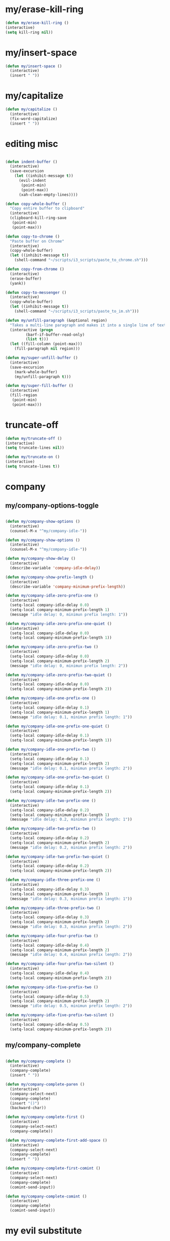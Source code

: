 #+STARTUP: overview
#+PROPERTY: header-args :tangle yes

* my/erase-kill-ring
#+BEGIN_SRC emacs-lisp
(defun my/erase-kill-ring ()
(interactive)
(setq kill-ring nil))
#+END_SRC
* my/insert-space
#+BEGIN_SRC emacs-lisp
(defun my/insert-space ()
  (interactive)
  (insert " "))
#+END_SRC
* my/capitalize
#+BEGIN_SRC emacs-lisp
(defun my/capitalize ()
  (interactive)
  (fix-word-capitalize)
  (insert " "))
#+END_SRC
* editing misc
#+BEGIN_SRC emacs-lisp

(defun indent-buffer ()
  (interactive)
  (save-excursion
    (let ((inhibit-message t))
      (evil-indent
       (point-min)
       (point-max))
      (xah-clean-empty-lines))))

(defun copy-whole-buffer ()
  "Copy entire buffer to clipboard"
  (interactive)
  (clipboard-kill-ring-save
   (point-min)
   (point-max)))

(defun copy-to-chrome ()
  "Paste buffer on Chrome"
  (interactive)
  (copy-whole-buffer)
  (let ((inhibit-message t))
    (shell-command "~/scripts/i3_scripts/paste_to_chrome.sh")))

(defun copy-from-chrome ()
  (interactive)
  (erase-buffer)
  (yank))

(defun copy-to-messenger ()
  (interactive)
  (copy-whole-buffer)
  (let ((inhibit-message t))
    (shell-command "~/scripts/i3_scripts/paste_to_im.sh")))

(defun my/unfill-paragraph (&optional region)
  "Takes a multi-line paragraph and makes it into a single line of text."
  (interactive (progn
		 (barf-if-buffer-read-only)
		 (list t)))
  (let ((fill-column (point-max)))
    (fill-paragraph nil region)))

(defun my/super-unfill-buffer ()
  (interactive)
  (save-excursion
    (mark-whole-buffer)
    (my/unfill-paragraph t)))

(defun my/super-fill-buffer ()
  (interactive)
  (fill-region
   (point-min)
   (point-max)))
#+END_SRC

* truncate-off
#+BEGIN_SRC emacs-lisp
(defun my/truncate-off ()
(interactive)
(setq truncate-lines nil))

(defun my/truncate-on ()
(interactive)
(setq truncate-lines t))

#+END_SRC
* company
** my/company-options-toggle
#+BEGIN_SRC emacs-lisp

(defun my/company-show-options ()
  (interactive)
  (counsel-M-x "^my/company-idle-"))

(defun my/company-show-options ()
  (interactive)
  (counsel-M-x "^my/company-idle-"))

(defun my/company-show-delay ()
  (interactive)
  (describe-variable 'company-idle-delay))

(defun my/company-show-prefix-length ()
  (interactive)
  (describe-variable 'company-minimum-prefix-length))

(defun my/company-idle-zero-prefix-one ()
  (interactive)
  (setq-local company-idle-delay 0.0)
  (setq-local company-minimum-prefix-length 1)
  (message "idle delay: 0, minimun prefix length: 1"))

(defun my/company-idle-zero-prefix-one-quiet ()
  (interactive)
  (setq-local company-idle-delay 0.0)
  (setq-local company-minimum-prefix-length 1))

(defun my/company-idle-zero-prefix-two ()
  (interactive)
  (setq-local company-idle-delay 0.0)
  (setq-local company-minimum-prefix-length 2)
  (message "idle delay: 0, minimun prefix length: 2"))

(defun my/company-idle-zero-prefix-two-quiet ()
  (interactive)
  (setq-local company-idle-delay 0.0)
  (setq-local company-minimum-prefix-length 2))

(defun my/company-idle-one-prefix-one ()
  (interactive)
  (setq-local company-idle-delay 0.1)
  (setq-local company-minimum-prefix-length 1)
  (message "idle delay: 0.1, minimun prefix length: 1"))

(defun my/company-idle-one-prefix-one-quiet ()
  (interactive)
  (setq-local company-idle-delay 0.1)
  (setq-local company-minimum-prefix-length 1))

(defun my/company-idle-one-prefix-two ()
  (interactive)
  (setq-local company-idle-delay 0.1)
  (setq-local company-minimum-prefix-length 2)
  (message "idle delay: 0.1, minimun prefix length: 2"))

(defun my/company-idle-one-prefix-two-quiet ()
  (interactive)
  (setq-local company-idle-delay 0.1)
  (setq-local company-minimum-prefix-length 2))

(defun my/company-idle-two-prefix-one ()
  (interactive)
  (setq-local company-idle-delay 0.2)
  (setq-local company-minimum-prefix-length 1)
  (message "idle delay: 0.2, minimun prefix length: 1"))

(defun my/company-idle-two-prefix-two ()
  (interactive)
  (setq-local company-idle-delay 0.2)
  (setq-local company-minimum-prefix-length 2)
  (message "idle delay: 0.2, minimun prefix length: 2"))

(defun my/company-idle-two-prefix-two-quiet ()
  (interactive)
  (setq-local company-idle-delay 0.2)
  (setq-local company-minimum-prefix-length 2))

(defun my/company-idle-three-prefix-one ()
  (interactive)
  (setq-local company-idle-delay 0.3)
  (setq-local company-minimum-prefix-length 1)
  (message "idle delay: 0.3, minimun prefix length: 1"))

(defun my/company-idle-three-prefix-two ()
  (interactive)
  (setq-local company-idle-delay 0.3)
  (setq-local company-minimum-prefix-length 2)
  (message "idle delay: 0.3, minimun prefix length: 2"))

(defun my/company-idle-four-prefix-two ()
  (interactive)
  (setq-local company-idle-delay 0.4)
  (setq-local company-minimum-prefix-length 2)
  (message "idle delay: 0.4, minimun prefix length: 2"))

(defun my/company-idle-four-prefix-two-silent ()
  (interactive)
  (setq-local company-idle-delay 0.4)
  (setq-local company-minimum-prefix-length 2))

(defun my/company-idle-five-prefix-two ()
  (interactive)
  (setq-local company-idle-delay 0.5)
  (setq-local company-minimum-prefix-length 2)
  (message "idle delay: 0.5, minimun prefix length: 2"))

(defun my/company-idle-five-prefix-two-silent ()
  (interactive)
  (setq-local company-idle-delay 0.5)
  (setq-local company-minimum-prefix-length 2))
#+END_SRC

** my/company-complete
#+BEGIN_SRC emacs-lisp

(defun my/company-complete ()
  (interactive)
  (company-complete)
  (insert " "))

(defun my/company-complete-paren ()
  (interactive)
  (company-select-next)
  (company-complete)
  (insert "()")
  (backward-char))

(defun my/company-complete-first ()
  (interactive)
  (company-select-next)
  (company-complete))

(defun my/company-complete-first-add-space ()
  (interactive)
  (company-select-next)
  (company-complete)
  (insert " "))

(defun my/company-complete-first-comint ()
  (interactive)
  (company-select-next)
  (company-complete)
  (comint-send-input))

(defun my/company-complete-comint ()
  (interactive)
  (company-complete)
  (comint-send-input))

#+END_SRC
* my evil substitute
#+BEGIN_SRC emacs-lisp
(defun my/evil-substitute ()
  (interactive)
(evil-ex "%s/"))
#+END_SRC
* del duplicate lines
#+BEGIN_SRC emacs-lisp
  (defun del-dup-lines-region (start end)
    "Find duplicate lines in region START to END keeping first occurrence."
    (interactive "*r")
    (save-excursion
      (let ((end (copy-marker end)))
        (while
            (progn
              (goto-char start)
              (re-search-forward "^\\(.*\\)\n\\(\\(.*\n\\)*\\)\\1\n" end t))
          (replace-match "\\1\n\\2")))))

  (defun del-dup-lines-buffer ()
    "Delete duplicate lines in buffer and keep first occurrence."
    (interactive "*")
    (uniquify-all-lines-region (point-min) (point-max)))
#+END_SRC
* select till line end
#+BEGIN_SRC emacs-lisp
(defun sel-to-end ()
(interactive)
(evil-visual-char)
(evil-last-non-blank))
#+END_SRC
* my shebangs
#+BEGIN_SRC emacs-lisp
(defun my/bash-shebang ()
  (interactive)
  (beginning-of-buffer)
  (insert "#!/usr/bin/env bash\n\n\n")
  (sh-mode)
  (sh-set-shell "bash")
  (previous-line)
  (delete-blank-lines)
  (forward-to-indentation))

(defun my/python-shebang ()
  (interactive)
  (beginning-of-buffer)
  (insert "#!/usr/bin/env python3\n\n\n")
  (previous-line)
  (delete-blank-lines)
  (forward-to-indentation))
#+END_SRC
* whack whitespace
#+BEGIN_SRC emacs-lisp
(defun whack-whitespace (arg)
  "Delete all white space from point to the next word.  With prefix ARG
    delete across newlines as well.  The only danger in this is that you
    don't have to actually be at the end of a word to make it work.  It
    skips over to the next whitespace and then whacks it all to the next
    word."
  (interactive "P")
  (let ((regexp (if arg "[ \t\n]+" "[ \t]+")))
    (re-search-forward regexp nil t)
    (replace-match "" nil nil)))
#+END_SRC
* flyspell to abbrev
https://is.gd/TnjZpk
#+BEGIN_SRC emacs-lisp
(defun endless/simple-get-word ()
  (car-safe (save-excursion (ispell-get-word nil))))

(defun endless/ispell-word-then-abbrev (p)
  "Call `ispell-word', then create an abbrev for it.
With prefix P, create local abbrev. Otherwise it will
be global.
If there's nothing wrong with the word at point, keep
looking for a typo until the beginning of buffer. You can
skip typos you don't want to fix with `SPC', and you can
abort completely with `C-g'."
  (interactive "P")
  (let (bef aft)
    (save-excursion
      (while (if (setq bef (endless/simple-get-word))
		 ;; Word was corrected or used quit.
		 (if (ispell-word nil 'quiet)
		     nil ; End the loop.
		   ;; Also end if we reach `bob'.
		   (not (bobp)))
	       ;; If there's no word at point, keep looking
	       ;; until `bob'.
	       (not (bobp)))
	(backward-word)
	(backward-char))
      (setq aft (endless/simple-get-word)))
    (if (and aft bef (not (equal aft bef)))
	(let ((aft (downcase aft))
	      (bef (downcase bef)))
	  (define-abbrev
	    (if p local-abbrev-table global-abbrev-table)
	    bef aft)
	  (message "\"%s\" now expands to \"%s\" %sally"
		   bef aft (if p "loc" "glob")))
      (user-error "No typo at or before point"))))

(setq save-abbrevs 'silently)
(setq-default abbrev-mode t)
#+END_SRC
* backward kill line
#+BEGIN_SRC emacs-lisp
(defun backward-kill-line (arg)
  "Kill ARG lines backward."
  (interactive "p")
  (kill-line (- 1 arg)))
#+END_SRC
* dictionary switch
#+BEGIN_SRC emacs-lisp
(defun brasileiro ()
(interactive)
(ispell-change-dictionary "brasileiro")
(flyspell-buffer)
(message " português"))

(defun american ()
(interactive)
(ispell-change-dictionary "american")
(flyspell-buffer)
(message " american"))
#+END_SRC
* sort lines by length
#+BEGIN_SRC emacs-lisp
;; https://stackoverflow.com/a/30697761/9509067
(defun sort-lines-by-length (reverse beg end)
  "Sort lines by length."
  (interactive "P\nr")
  (save-excursion
    (save-restriction
      (narrow-to-region beg end)
      (goto-char (point-min))
      (let ;; To make `end-of-line' and etc. to ignore fields.
          ((inhibit-field-text-motion t))
        (sort-subr reverse 'forward-line 'end-of-line nil nil
                   (lambda (l1 l2)
                     (apply #'< (mapcar (lambda (range) (- (cdr range) (car range)))
                                        (list l1 l2)))))))))
#+END_SRC
